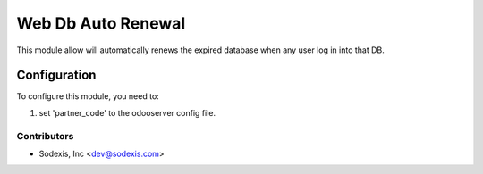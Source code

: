 
===================
Web Db Auto Renewal
===================

This module allow will automatically renews the expired database when any user log in into that DB.

Configuration
=============

To configure this module, you need to:

#. set 'partner_code' to the odooserver config file.

Contributors
------------

* Sodexis, Inc <dev@sodexis.com>
